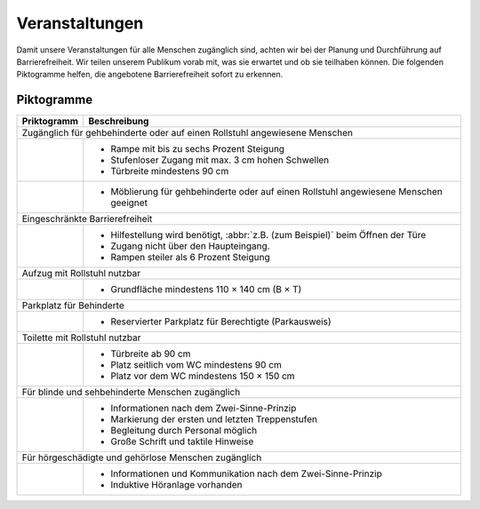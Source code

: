 Veranstaltungen
===============

Damit unsere Veranstaltungen für alle Menschen zugänglich sind, achten wir bei
der Planung und Durchführung auf Barrierefreiheit. Wir teilen unserem Publikum
vorab mit, was sie erwartet und ob sie teilhaben können. Die folgenden
Piktogramme helfen, die angebotene Barrierefreiheit sofort zu erkennen.

Piktogramme
-----------

+-------------------------------+---------------------------------------+
| Priktogramm                   | Beschreibung                          |
+===============================+=======================================+
| Zugänglich für gehbehinderte oder auf einen Rollstuhl angewiesene     |
| Menschen                                                              |
+-------------------------------+---------------------------------------+
| .. image:: wheelchair.svg     | * Rampe mit bis zu sechs Prozent      |
|    :height:  64px             |   Steigung                            |
| .. image:: wheelchair-inv.svg | * Stufenloser Zugang mit max. 3 cm    |
|    :height:  64px             |   hohen Schwellen                     |
|                               | * Türbreite mindestens 90 cm          |
+-------------------------------+---------------------------------------+
| .. image:: furnishing.svg     | * Möblierung für gehbehinderte oder   |
|    :height:  64px             |   auf einen Rollstuhl angewiesene     |
| .. image:: furnishing-inv.svg |   Menschen geeignet                   |
|    :height:  64px             |                                       |
+-------------------------------+---------------------------------------+
| Eingeschränkte Barrierefreiheit                                       |
+-------------------------------+---------------------------------------+
| .. image:: limited.svg        | * Hilfestellung wird benötigt,        |
|    :height:  64px             |   :abbr:`z.B. (zum Beispiel)` beim    |
| .. image:: limited-inv.svg    |   Öffnen der Türe                     |
|    :height:  64px             | * Zugang nicht über den Haupteingang. |
|                               | * Rampen steiler als 6 Prozent        |
|                               |   Steigung                            |
+-------------------------------+---------------------------------------+
| Aufzug mit Rollstuhl nutzbar                                          |
+-------------------------------+---------------------------------------+
| .. image:: elevator.svg       | * Grundfläche mindestens              |
|    :height:  64px             |   110 × 140 cm (B × T)                |
| .. image:: elevator-inv.svg   |                                       |
|     :height:  64px            |                                       |
+-------------------------------+---------------------------------------+
| Parkplatz für Behinderte                                              |
+-------------------------------+---------------------------------------+
| .. image:: parking.svg        | * Reservierter Parkplatz für          |
|    :height:  64px             |   Berechtigte (Parkausweis)           |
| .. image:: parking-inv.svg    |                                       |
|     :height:  64px            |                                       |
+-------------------------------+---------------------------------------+
| Toilette mit Rollstuhl nutzbar                                        |
+-------------------------------+---------------------------------------+
| .. image:: toilet.svg         | * Türbreite ab 90 cm                  |
|    :height:  64px             | * Platz seitlich vom WC mindestens    |
| .. image:: toilet-inv.svg     |   90 cm                               |
|    :height:  64px             | * Platz vor dem WC mindestens         |
|                               |   150 × 150 cm                        |
+-------------------------------+---------------------------------------+
| Für blinde und sehbehinderte Menschen zugänglich                      |
+-------------------------------+---------------------------------------+
| .. image:: visual.svg         | * Informationen nach dem              |
|    :height:  64px             |   Zwei-Sinne-Prinzip                  |
| .. image:: visual-inv.svg     | * Markierung der ersten und letzten   |
|    :height:  64px             |   Treppenstufen                       |
|                               | * Begleitung durch Personal           |
|                               |   möglich                             |
|                               | * Große Schrift und taktile Hinweise  |
+-------------------------------+---------------------------------------+
| Für hörgeschädigte und gehörlose Menschen zugänglich                  |
+-------------------------------+---------------------------------------+
| .. image:: audio.svg          | * Informationen und Kommunikation     |
|    :height:  64px             |   nach dem Zwei-Sinne-Prinzip         |
| .. image:: audio-inv.svg      | * Induktive Höranlage vorhanden       |
|    :height:  64px             |                                       |
|                               |                                       |
+-------------------------------+---------------------------------------+

.. seealso::
   * `Leitfaden Barrierefreie Kommunikation bei Veranstaltungen
     <https://www.freiburg.de/pb/site/Freiburg/get/params_E1744473727/1401044/Leitfaden-Barrierefreie-Kommunikation_barrierefrei_final.pdf>`_
     (PDF, 1,9 MB)
   * `Checklistezum LeitfadenBarrierefreie Kommunikationbei Veranstaltungen
     <https://www.freiburg.de/pb/site/Freiburg/get/params_E1885022337/1401046/Leitfaden%20barrierefreie%20Kommunikation_ckeckliste.pdf>`_
     (PDF, 242 KB)
